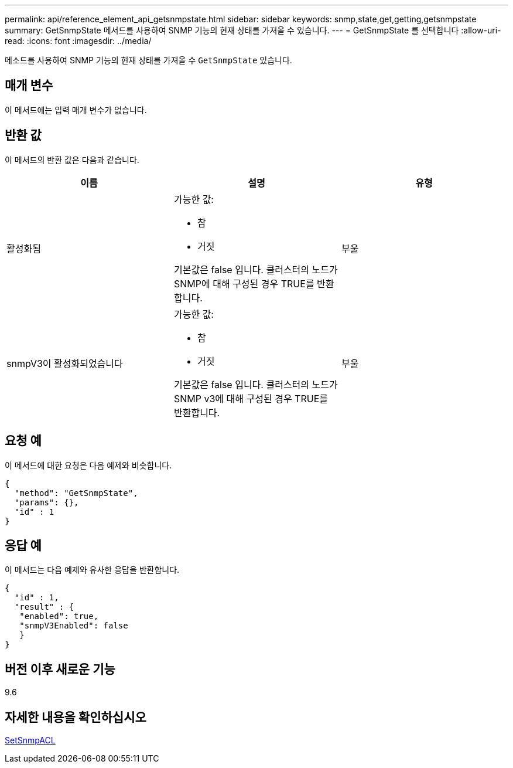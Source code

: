 ---
permalink: api/reference_element_api_getsnmpstate.html 
sidebar: sidebar 
keywords: snmp,state,get,getting,getsnmpstate 
summary: GetSnmpState 메서드를 사용하여 SNMP 기능의 현재 상태를 가져올 수 있습니다. 
---
= GetSnmpState 를 선택합니다
:allow-uri-read: 
:icons: font
:imagesdir: ../media/


[role="lead"]
메소드를 사용하여 SNMP 기능의 현재 상태를 가져올 수 `GetSnmpState` 있습니다.



== 매개 변수

이 메서드에는 입력 매개 변수가 없습니다.



== 반환 값

이 메서드의 반환 값은 다음과 같습니다.

|===
| 이름 | 설명 | 유형 


 a| 
활성화됨
 a| 
가능한 값:

* 참
* 거짓


기본값은 false 입니다. 클러스터의 노드가 SNMP에 대해 구성된 경우 TRUE를 반환합니다.
 a| 
부울



 a| 
snmpV3이 활성화되었습니다
 a| 
가능한 값:

* 참
* 거짓


기본값은 false 입니다. 클러스터의 노드가 SNMP v3에 대해 구성된 경우 TRUE를 반환합니다.
 a| 
부울

|===


== 요청 예

이 메서드에 대한 요청은 다음 예제와 비슷합니다.

[listing]
----
{
  "method": "GetSnmpState",
  "params": {},
  "id" : 1
}
----


== 응답 예

이 메서드는 다음 예제와 유사한 응답을 반환합니다.

[listing]
----
{
  "id" : 1,
  "result" : {
   "enabled": true,
   "snmpV3Enabled": false
   }
}
----


== 버전 이후 새로운 기능

9.6



== 자세한 내용을 확인하십시오

xref:reference_element_api_setsnmpacl.adoc[SetSnmpACL]

